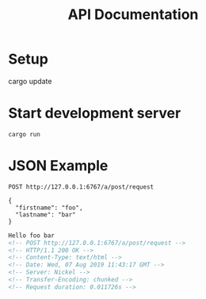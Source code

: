 #+TITLE: API Documentation

* Setup

#+BEGIN_EXAMPLE shell
cargo update
#+END_EXAMPLE

* Start development server

#+BEGIN_EXAMPLE
cargo run
#+END_EXAMPLE

* JSON Example

#+BEGIN_SRC restclient :exports both
POST http://127.0.0.1:6767/a/post/request

{
  "firstname": "foo",
  "lastname": "bar"
}
#+END_SRC

#+RESULTS:
#+BEGIN_SRC html
Hello foo bar
<!-- POST http://127.0.0.1:6767/a/post/request -->
<!-- HTTP/1.1 200 OK -->
<!-- Content-Type: text/html -->
<!-- Date: Wed, 07 Aug 2019 11:43:17 GMT -->
<!-- Server: Nickel -->
<!-- Transfer-Encoding: chunked -->
<!-- Request duration: 0.011726s -->
#+END_SRC

